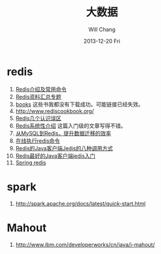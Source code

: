 #+TITLE:       大数据
#+AUTHOR:      Will Chang
#+EMAIL:       changwei.cn@gmail.com
#+DATE:        2013-12-20 Fri
#+URI:         /wiki/html/bigdata
#+KEYWORDS:    big data, hadoop, redis
#+TAGS:        :big data:hadoop:redis:spark:
#+LANGUAGE:    en
#+OPTIONS:     H:3 num:nil toc:nil \n:nil ::t |:t ^:nil -:nil f:t *:t <:t
#+DESCRIPTION: 研究互联网用到的大数据技术

* redis
 1. [[http://langgufu.iteye.com/blog/1434408][Redis介绍及常用命令]]
 2. [[http://blog.nosqlfan.com/html/3537.html][Redis资料汇总专题]]
 3. [[http://blog.nosqlfan.com/books][books]] 这些书我都没有下载成功。可能链接已经失效。
 4. [[http://www.rediscookbook.org/]]
 5. [[http://blog.nosqlfan.com/html/868.html?ref=rediszt][Redis几个认识误区]]
 6. [[http://blog.nosqlfan.com/html/3139.html?ref=rediszt][Redis系统性介绍]]  这篇入门级的文章写得不错。
 7. [[http://blog.nosqlfan.com/html/4144.html][从MySQL到Redis，提升数据迁移的效率]]
 8. [[http://try.redis.io/][在线执行redis命令]]
 9. [[http://www.blogways.net/blog/2013/06/02/jedis-demo.html][Redis的Java客户端Jedis的八种调用方式]]
 10. [[http://mina-java.iteye.com/blog/1149452][Redis最好的Java客户端jedis入门]]
 11. [[http://projects.spring.io/spring-data-redis/][Spring redis]]

* spark

 1. http://spark.apache.org/docs/latest/quick-start.html


 [[http://img.my.csdn.net/uploads/201212/25/1356437707_3798.jpg]]


* Mahout

  1. http://www.ibm.com/developerworks/cn/java/j-mahout/